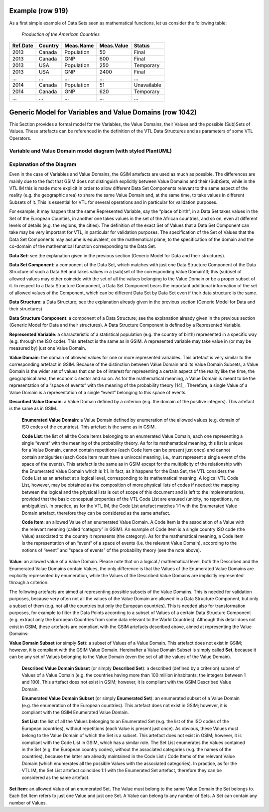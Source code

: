 Example (row 919)
===========================
As a first simple example of Data Sets seen as mathematical functions, let us consider the following table:

   *Production of the American Countries*

+--------------+-------------+---------------+----------------+--------------+
| **Ref.Date** | **Country** | **Meas.Name** | **Meas.Value** | **Status**   |
|              |             |               |                |              |
+==============+=============+===============+================+==============+
| 2013         | Canada      | Population    | 50             | Final        |
+--------------+-------------+---------------+----------------+--------------+
| 2013         | Canada      | GNP           | 600            | Final        |
+--------------+-------------+---------------+----------------+--------------+
| 2013         | USA         | Population    | 250            | Temporary    |
+--------------+-------------+---------------+----------------+--------------+
| 2013         | USA         | GNP           | 2400           | Final        |
+--------------+-------------+---------------+----------------+--------------+
| …            | …           | …             | …              | …            |
+--------------+-------------+---------------+----------------+--------------+
| 2014         | Canada      | Population    | 51             | Unavailable  |
+--------------+-------------+---------------+----------------+--------------+
| 2014         | Canada      | GNP           | 620            | Temporary    |
+--------------+-------------+---------------+----------------+--------------+
| …            | …           | …             | …              | …            |
+--------------+-------------+---------------+----------------+--------------+

Generic Model for Variables and Value Domains (row 1042)
===========================================================
This Section provides a formal model for the Variables, the Value Domains, their Values and the possible (Sub)Sets of Values.
These artefacts can be referenced in the definition of the VTL Data Structures and as parameters of some VTL Operators.


Variable and Value Domain model diagram (with styled PlantUML)
----------------------------------------------------------------

.. uml::

    @startuml
            skinparam SameClassWidth true
            skinparam linetype ortho

            SetItem "0..N" -u- "1..1" Value
            SetItem "1..N" -u-* "1..1" SetList
            SetList "1..1" -u- "1..1" EnumeratedSet

            CodeItem -u-|> Value
            CodeItem "1..N" -u-* "1..1" CodeList
            CodeList "1..1" -u- "1..1" EnumeratedValueDomain

            Value "1..N" -u- "1..1" DescribedValueDomain
            Value "1..N" -u- "1..1" DescribedSet

            DescribedValueDomain -u-|> ValueDomain
            EnumeratedValueDomain -u-|>  ValueDomain

            EnumeratedSet -u-|> ValueDomainSubset
            DescribedSet -u-|> ValueDomainSubset
            ValueDomain "1..1" -r- "0..N" ValueDomainSubset
            ValueDomain "1..1" -u- "0..N" RepresentedVariable

            DataStructure "1..1" -r- "0..N" DataSet
            DataStructure *-- "1..N" DataStructureComponent
            DataSet *-d- "1..N" DataSetComponent
            DataSetComponent "0..N" -l- "1..1" DataStructureComponent
            ValueDomainSubset "1..1" -u- "0..N" DataSetComponent
            RepresentedVariable "1..1" -r- "0..N" DataStructureComponent
    @enduml


Explanation of the Diagram
--------------------------------------------------------
Even in the case of Variables and Value Domains, the GSIM artefacts are used as much as possible. The differences are mainly due
to the fact that GSIM does not distinguish explicitly between Value Domains and their (Sub)Sets, while in the VTL IM this is made more explicit in
order to allow different Data Set Components relevant to the same aspect of the reality (e.g. the geographic area) to share the same Value Domain and,
at the same time, to take values in different Subsets of it. This is essential for VTL for several operations and in particular for validation purposes.

For example, it may happen that the same Represented Variable, say the “place of birth”, in a Data Set takes values in the Set of the European Counties,
in another one takes values in the set of the African countries, and so on, even at different levels of details (e.g. the regions, the cities).
The definition of the exact Set of Values that a Data Set Component can take may be very important for VTL, in particular for validation purposes.
The specification of the Set of Values that the Data Set Components may assume is equivalent, on the mathematical plane,
to the specification of the domain and the co-domain of the mathematical function corresponding to the Data Set.

**Data Set:** see the explanation given in the previous section (Generic Model for Data and their structures).

**Data Set Component:** a component of the Data Set, which matches with just one Data Structure Component of the Data Structure
of such a Data Set and takes values in a (sub)set of the corresponding Value Domain13; this (sub)set of allowed values may either coincide with
the set of all the values belonging to the Value Domain or be a proper subset of it. In respect to a Data Structure Component,
a Data Set Component bears the important additional information of the set of allowed values of the Component, which can be different Data Set by
Data Set even if their data structure is the same.

**Data Structure**: a Data Structure; see the explanation already given
in the previous section (Generic Model for Data and their structures)

**Data Structure Component**: a component of a Data Structure; see the
explanation already given in the previous section (Generic Model for
Data and their structures). A Data Structure Component is defined by a
Represented Variable.

**Represented Variable**: a characteristic of a statistical population
(e.g. the country of birth) represented in a specific way (e.g. through
the ISO code). This artefact is the same as in GSIM. A represented
variable may take value in (or may be measured by) just one Value
Domain.

**Value Domain**: the domain of allowed values for one or more
represented variables. This artefact is very similar to the
corresponding artefact in GSIM. Because of the distinction between Value
Domain and its Value Domain Subsets, a Value Domain is the wider set of
values that can be of interest for representing a certain aspect of the
reality like the time, the geographical area, the economic sector and so
on. As for the mathematical meaning, a Value Domain is meant to be the
representation of a “space of events” with the meaning of the
probability theory [14]_. Therefore, a single Value of a Value Domain is
a representation of a single “event” belonging to this space of events.

**Described Value Domain**: a Value Domain defined by a criterion
(e.g. the domain of the positive integers). This artefact is the same
as in GSIM.

    **Enumerated Value Domain**: a Value Domain defined by enumeration of
    the allowed values (e.g. domain of ISO codes of the countries). This
    artefact is the same as in GSIM.

    **Code List**: the list of all the Code Items belonging to an
    enumerated Value Domain, each one representing a single “event” with
    the meaning of the probability theory. As for its mathematical
    meaning, this list is unique for a Value Domain, cannot contain
    repetitions (each Code Item can be present just once) and cannot
    contain ambiguities (each Code Item must have a univocal meaning,
    i.e., must represent a single event of the space of the events). This
    artefact is the same as in GSIM except for the multiplicity of the
    relationship with the Enumerated Value Domain which is 1:1. In fact,
    as it happens for the Data Set, the VTL considers the Code List as an
    artefact at a logical level, corresponding to its mathematical
    meaning. A logical VTL Code List, however, may be obtained as the
    composition of more physical lists of codes if needed: the mapping
    between the logical and the physical lists is out of scope of this
    document and is left to the implementations, provided that the basic
    conceptual properties of the VTL Code List are ensured (unicity, no
    repetitions, no ambiguities). In practice, as for the VTL IM, the
    Code List artefact matches 1:1 with the Enumerated Value Domain
    artefact, therefore they can be considered as the same artefact.

    **Code Item**: an allowed Value of an enumerated Value Domain. A Code
    Item is the association of a Value with the relevant meaning (called
    “category” in GSIM). An example of Code Item is a single country ISO
    code (the Value) associated to the country it represents (the category).
    As for the mathematical meaning, a Code Item is the representation of an
    “event” of a space of events (i.e. the relevant Value Domain), according
    to the notions of “event” and “space of events” of the probability
    theory (see the note above).

**Value**: an allowed value of a Value Domain. Please note that on a
logical / mathematical level, both the Described and the Enumerated
Value Domains contain Values, the only difference is that the Values of
the Enumerated Value Domains are explicitly represented by enumeration,
while the Values of the Described Value Domains are implicitly
represented through a criterion.

The following artefacts are aimed at representing possible subsets of
the Value Domains. This is needed for validation purposes, because very
often not all the values of the Value Domain are allowed in a Data
Structure Component, but only a subset of them (e.g. not all the
countries but only the European countries). This is needed also for
transformation purposes, for example to filter the Data Points according
to a subset of Values of a certain Data Structure Component (e.g.
extract only the European Countries from some data relevant to the World
Countries). Although this detail does not exist in GSIM, these artefacts
are compliant with the GSIM artefacts described above, aimed at
representing the Value Domains:

**Value Domain Subset** (or simply **Set**): a subset of Values of a
Value Domain. This artefact does not exist in GSIM; however, it is
compliant with the GSIM Value Domain. Hereinafter a Value Domain Subset
is simply called **Set**, because it can be any set of Values belonging
to the Value Domain (even the set of all the values of the Value
Domain).

    **Described Value Domain Subset** (or simply **Described Set**): a
    described (defined by a criterion) subset of Values of a Value Domain
    (e.g. the countries having more than 100 million inhabitants, the
    integers between 1 and 100). This artefact does not exist in GSIM;
    however, it is compliant with the GSIM Described Value Domain.

    **Enumerated Value Domain** **Subset** (or simply **Enumerated
    Set**): an enumerated subset of a Value Domain (e.g. the enumeration
    of the European countries). This artefact does not exist in GSIM;
    however, it is compliant with the GSIM Enumerated Value Domain.

    **Set List**: the list of all the Values belonging to an Enumerated
    Set (e.g. the list of the ISO codes of the European countries),
    without repetitions (each Value is present just once). As obvious,
    these Values must belong to the Value Domain of which the Set is a
    subset. This artefact does not exist in GSIM; however, it is
    compliant with the Code List in GSIM, which has a similar role. The
    Set List enumerates the Values contained in the Set (e.g. the
    European country codes), without the associated categories (e.g. the
    names of the countries), because the latter are already maintained in
    the Code List / Code Items of the relevant Value Domain (which
    enumerates all the possible Values with the associated categories).
    In practice, as for the VTL IM, the Set List artefact coincides 1:1
    with the Enumerated Set artefact, therefore they can be considered as
    the same artefact.

**Set Item**: an allowed Value of an enumerated Set. The Value must
belong to the same Value Domain the Set belongs to. Each Set Item refers
to just one Value and just one Set. A Value can belong to any number of
Sets. A Set can contain any number of Values.
